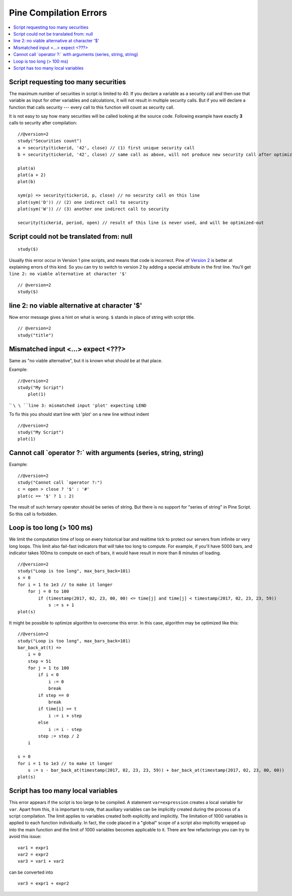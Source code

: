 Pine Compilation Errors
=======================

.. contents:: :local:
    :depth: 2

Script requesting too many securities
-------------------------------------

The maximum number of securities in script is limited to 40. If you
declare a variable as a security call and then use that variable as
input for other variables and calculations, it will not result in
multiple security calls. But if you will declare a function that calls
security --- every call to this function will count as security call.

It is not easy to say how many securities will be called looking at the
source code. Following example have exactly **3** calls to security
after compilation:

::

    //@version=2
    study("Securities count")
    a = security(tickerid, '42', close) // (1) first unique security call
    b = security(tickerid, '42', close) // same call as above, will not produce new security call after optimizations

    plot(a)
    plot(a + 2)
    plot(b)

    sym(p) => security(tickerid, p, close) // no security call on this line
    plot(sym('D')) // (2) one indirect call to security
    plot(sym('W')) // (3) another one indirect call to security

    security(tickerid, period, open) // result of this line is never used, and will be optimized-out

Script could not be translated from: null
-----------------------------------------

::

    study($)

Usually this error occur in Version 1 pine scripts, and means that code
is incorrect. Pine of `Version 2 <Introduction#Versions>`__ is better at
explaining errors of this kind. So you can try to switch to version 2 by
adding a special attribute in the first line. You'll get
``line 2: no viable alternative at character '$'``

::

    // @version=2
    study($)

line 2: no viable alternative at character '$'
----------------------------------------------

Now error message gives a hint on what is wrong. ``$`` stands in place
of string with script title.

::

    // @version=2
    study("title")

Mismatched input <...> expect <???>
-----------------------------------

Same as "no viable alternative", but it is known what should be at that
place.

Example:

::

    //@version=2
    study("My Script")
        plot(1)

`` ``\ \ ``line 3: mismatched input 'plot' expecting LEND``\ 

To fix this you should start line with 'plot' on a new line without
indent

::

    //@version=2
    study("My Script")
    plot(1)

Cannot call \`operator ?:\` with arguments (series, string, string)
-------------------------------------------------------------------

Example:

::

    //@version=2
    study("Cannot call `operator ?:")
    c = open > close ? '$' : '#'
    plot(c == '$' ? 1 : 2)

The result of such ternary operator should be series of string. But
there is no support for "series of string" in Pine Script. So this call
is forbidden.

Loop is too long (> 100 ms)
---------------------------

We limit the computation time of loop on every historical bar and
realtime tick to protect our servers from infinite or very long loops.
This limit also fail-fast indicators that will take too long to compute.
For example, if you'll have 5000 bars, and indicator takes 100ms to
compute on each of bars, it would have result in more than 8 minutes of
loading.

::

    //@version=2
    study("Loop is too long", max_bars_back=101)
    s = 0
    for i = 1 to 1e3 // to make it longer
        for j = 0 to 100
            if (timestamp(2017, 02, 23, 00, 00) <= time[j] and time[j] < timestamp(2017, 02, 23, 23, 59))
                s := s + 1
    plot(s)

It might be possible to optimize algorithm to overcome this error. In
this case, algorithm may be optimized like this:

::

    //@version=2
    study("Loop is too long", max_bars_back=101)
    bar_back_at(t) =>
        i = 0
        step = 51
        for j = 1 to 100
            if i < 0
                i := 0
                break
            if step == 0
                break
            if time[i] >= t
                i := i + step
            else
                i := i - step
            step := step / 2
        i

    s = 0
    for i = 1 to 1e3 // to make it longer
        s := s - bar_back_at(timestamp(2017, 02, 23, 23, 59)) + bar_back_at(timestamp(2017, 02, 23, 00, 00))
    plot(s)

Script has too many local variables
-----------------------------------

This error appears if the script is too large to be compiled. A
statement ``var=expression`` creates a local variable for ``var``. Apart
from this, it is important to note, that auxiliary variables can be
implicitly created during the process of a script compilation. The limit
applies to variables created both explicitly and implicitly. The
limitation of 1000 variables is applied to each function individually.
In fact, the code placed in a "global" scope of a script also implicitly
wrapped up into the main function and the limit of 1000 variables
becomes applicable to it. There are few refactorings you can try to
avoid this issue:

::

    var1 = expr1
    var2 = expr2
    var3 = var1 + var2

can be сonverted into

::

    var3 = expr1 + expr2
